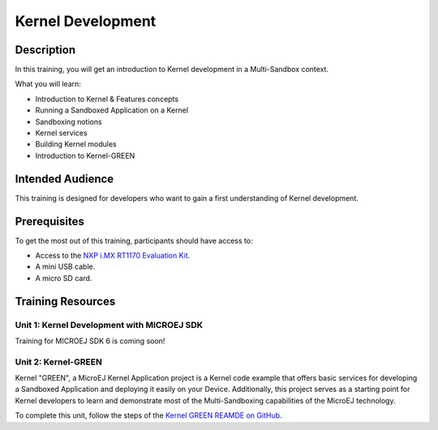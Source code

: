 .. _training_kernel_development:

==================
Kernel Development
==================

Description
===========

In this training, you will get an introduction to Kernel development
in a Multi-Sandbox context.

What you will learn:

- Introduction to Kernel & Features concepts
- Running a Sandboxed Application on a Kernel
- Sandboxing notions
- Kernel services
- Building Kernel modules
- Introduction to Kernel-GREEN

Intended Audience
=================

This training is designed for developers who want to gain a first understanding of Kernel development.

Prerequisites
=============

To get the most out of this training, participants should have access to:

- Access to the `NXP i.MX RT1170 Evaluation Kit <https://www.nxp.com/design/design-center/development-boards-and-designs/i-mx-evaluation-and-development-boards/i-mx-rt1170-evaluation-kit:MIMXRT1170-EVKB>`__.
- A mini USB cable.
- A micro SD card.

Training Resources
==================

Unit 1: Kernel Development with MICROEJ SDK
-------------------------------------------

Training for MICROEJ SDK 6 is coming soon!

Unit 2: Kernel-GREEN
--------------------

Kernel "GREEN", a MicroEJ Kernel Application project is a Kernel code example that offers basic services 
for developing a Sandboxed Application and deploying it easily on your Device. 
Additionally, this project serves as a starting point for Kernel developers to learn and demonstrate 
most of the Multi-Sandboxing capabilities of the MicroEJ technology.

To complete this unit, follow the steps of the `Kernel GREEN REAMDE on GitHub <https://github.com/MicroEJ/Kernel-GREEN>`_.

..
   | Copyright 2024, MicroEJ Corp. Content in this space is free 
   for read and redistribute. Except if otherwise stated, modification 
   is subject to MicroEJ Corp prior approval.
   | MicroEJ is a trademark of MicroEJ Corp. All other trademarks and 
   copyrights are the property of their respective owners.